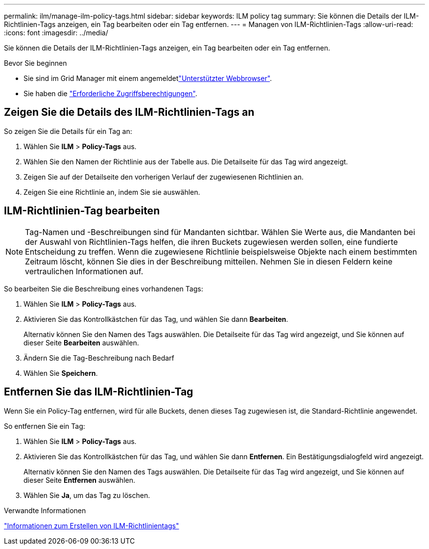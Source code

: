 ---
permalink: ilm/manage-ilm-policy-tags.html 
sidebar: sidebar 
keywords: ILM policy tag 
summary: Sie können die Details der ILM-Richtlinien-Tags anzeigen, ein Tag bearbeiten oder ein Tag entfernen. 
---
= Managen von ILM-Richtlinien-Tags
:allow-uri-read: 
:icons: font
:imagesdir: ../media/


[role="lead"]
Sie können die Details der ILM-Richtlinien-Tags anzeigen, ein Tag bearbeiten oder ein Tag entfernen.

.Bevor Sie beginnen
* Sie sind im Grid Manager mit einem angemeldetlink:../admin/web-browser-requirements.html["Unterstützter Webbrowser"].
* Sie haben die link:../admin/admin-group-permissions.html["Erforderliche Zugriffsberechtigungen"].




== Zeigen Sie die Details des ILM-Richtlinien-Tags an

So zeigen Sie die Details für ein Tag an:

. Wählen Sie *ILM* > *Policy-Tags* aus.
. Wählen Sie den Namen der Richtlinie aus der Tabelle aus. Die Detailseite für das Tag wird angezeigt.
. Zeigen Sie auf der Detailseite den vorherigen Verlauf der zugewiesenen Richtlinien an.
. Zeigen Sie eine Richtlinie an, indem Sie sie auswählen.




== ILM-Richtlinien-Tag bearbeiten


NOTE: Tag-Namen und -Beschreibungen sind für Mandanten sichtbar. Wählen Sie Werte aus, die Mandanten bei der Auswahl von Richtlinien-Tags helfen, die ihren Buckets zugewiesen werden sollen, eine fundierte Entscheidung zu treffen. Wenn die zugewiesene Richtlinie beispielsweise Objekte nach einem bestimmten Zeitraum löscht, können Sie dies in der Beschreibung mitteilen. Nehmen Sie in diesen Feldern keine vertraulichen Informationen auf.

So bearbeiten Sie die Beschreibung eines vorhandenen Tags:

. Wählen Sie *ILM* > *Policy-Tags* aus.
. Aktivieren Sie das Kontrollkästchen für das Tag, und wählen Sie dann *Bearbeiten*.
+
Alternativ können Sie den Namen des Tags auswählen. Die Detailseite für das Tag wird angezeigt, und Sie können auf dieser Seite *Bearbeiten* auswählen.

. Ändern Sie die Tag-Beschreibung nach Bedarf
. Wählen Sie *Speichern*.




== Entfernen Sie das ILM-Richtlinien-Tag

Wenn Sie ein Policy-Tag entfernen, wird für alle Buckets, denen dieses Tag zugewiesen ist, die Standard-Richtlinie angewendet.

So entfernen Sie ein Tag:

. Wählen Sie *ILM* > *Policy-Tags* aus.
. Aktivieren Sie das Kontrollkästchen für das Tag, und wählen Sie dann *Entfernen*. Ein Bestätigungsdialogfeld wird angezeigt.
+
Alternativ können Sie den Namen des Tags auswählen. Die Detailseite für das Tag wird angezeigt, und Sie können auf dieser Seite *Entfernen* auswählen.

. Wählen Sie *Ja*, um das Tag zu löschen.


.Verwandte Informationen
link:creating-ilm-policy.html#activate-ilm-policy["Informationen zum Erstellen von ILM-Richtlinientags"]
